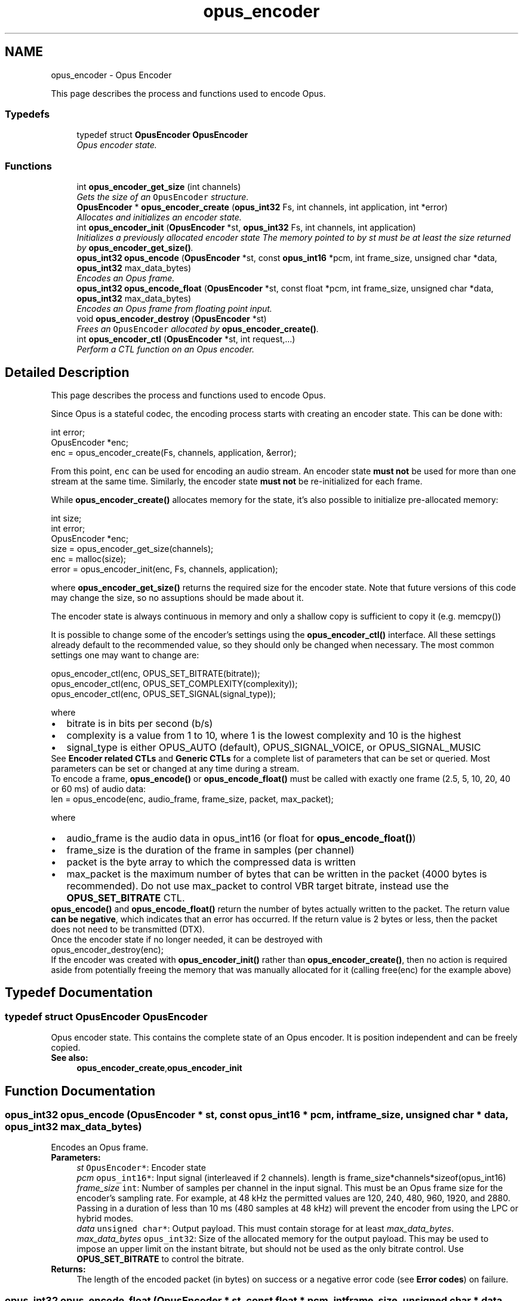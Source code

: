 .TH "opus_encoder" 3 "Wed Sep 26 2018" "Version unknown" "Opus" \" -*- nroff -*-
.ad l
.nh
.SH NAME
opus_encoder \- Opus Encoder
.PP
This page describes the process and functions used to encode Opus\&.  

.SS "Typedefs"

.in +1c
.ti -1c
.RI "typedef struct \fBOpusEncoder\fP \fBOpusEncoder\fP"
.br
.RI "\fIOpus encoder state\&. \fP"
.in -1c
.SS "Functions"

.in +1c
.ti -1c
.RI "int \fBopus_encoder_get_size\fP (int channels)"
.br
.RI "\fIGets the size of an \fCOpusEncoder\fP structure\&. \fP"
.ti -1c
.RI "\fBOpusEncoder\fP * \fBopus_encoder_create\fP (\fBopus_int32\fP Fs, int channels, int application, int *error)"
.br
.RI "\fIAllocates and initializes an encoder state\&. \fP"
.ti -1c
.RI "int \fBopus_encoder_init\fP (\fBOpusEncoder\fP *st, \fBopus_int32\fP Fs, int channels, int application)"
.br
.RI "\fIInitializes a previously allocated encoder state The memory pointed to by st must be at least the size returned by \fBopus_encoder_get_size()\fP\&. \fP"
.ti -1c
.RI "\fBopus_int32\fP \fBopus_encode\fP (\fBOpusEncoder\fP *st, const \fBopus_int16\fP *pcm, int frame_size, unsigned char *data, \fBopus_int32\fP max_data_bytes)"
.br
.RI "\fIEncodes an Opus frame\&. \fP"
.ti -1c
.RI "\fBopus_int32\fP \fBopus_encode_float\fP (\fBOpusEncoder\fP *st, const float *pcm, int frame_size, unsigned char *data, \fBopus_int32\fP max_data_bytes)"
.br
.RI "\fIEncodes an Opus frame from floating point input\&. \fP"
.ti -1c
.RI "void \fBopus_encoder_destroy\fP (\fBOpusEncoder\fP *st)"
.br
.RI "\fIFrees an \fCOpusEncoder\fP allocated by \fBopus_encoder_create()\fP\&. \fP"
.ti -1c
.RI "int \fBopus_encoder_ctl\fP (\fBOpusEncoder\fP *st, int request,\&.\&.\&.)"
.br
.RI "\fIPerform a CTL function on an Opus encoder\&. \fP"
.in -1c
.SH "Detailed Description"
.PP 
This page describes the process and functions used to encode Opus\&. 

Since Opus is a stateful codec, the encoding process starts with creating an encoder state\&. This can be done with:
.PP
.PP
.nf
int          error;
OpusEncoder *enc;
enc = opus_encoder_create(Fs, channels, application, &error);
.fi
.PP
.PP
From this point, \fCenc\fP can be used for encoding an audio stream\&. An encoder state \fBmust\fP \fBnot\fP be used for more than one stream at the same time\&. Similarly, the encoder state \fBmust\fP \fBnot\fP be re-initialized for each frame\&.
.PP
While \fBopus_encoder_create()\fP allocates memory for the state, it's also possible to initialize pre-allocated memory:
.PP
.PP
.nf
int          size;
int          error;
OpusEncoder *enc;
size = opus_encoder_get_size(channels);
enc = malloc(size);
error = opus_encoder_init(enc, Fs, channels, application);
.fi
.PP
.PP
where \fBopus_encoder_get_size()\fP returns the required size for the encoder state\&. Note that future versions of this code may change the size, so no assuptions should be made about it\&.
.PP
The encoder state is always continuous in memory and only a shallow copy is sufficient to copy it (e\&.g\&. memcpy())
.PP
It is possible to change some of the encoder's settings using the \fBopus_encoder_ctl()\fP interface\&. All these settings already default to the recommended value, so they should only be changed when necessary\&. The most common settings one may want to change are:
.PP
.PP
.nf
opus_encoder_ctl(enc, OPUS_SET_BITRATE(bitrate));
opus_encoder_ctl(enc, OPUS_SET_COMPLEXITY(complexity));
opus_encoder_ctl(enc, OPUS_SET_SIGNAL(signal_type));
.fi
.PP
.PP
where
.PP
.PD 0
.IP "\(bu" 2
bitrate is in bits per second (b/s) 
.IP "\(bu" 2
complexity is a value from 1 to 10, where 1 is the lowest complexity and 10 is the highest 
.IP "\(bu" 2
signal_type is either OPUS_AUTO (default), OPUS_SIGNAL_VOICE, or OPUS_SIGNAL_MUSIC
.PP
See \fBEncoder related CTLs\fP and \fBGeneric CTLs\fP for a complete list of parameters that can be set or queried\&. Most parameters can be set or changed at any time during a stream\&.
.PP
To encode a frame, \fBopus_encode()\fP or \fBopus_encode_float()\fP must be called with exactly one frame (2\&.5, 5, 10, 20, 40 or 60 ms) of audio data: 
.PP
.nf
len = opus_encode(enc, audio_frame, frame_size, packet, max_packet);

.fi
.PP
.PP
where 
.PD 0

.IP "\(bu" 2
audio_frame is the audio data in opus_int16 (or float for \fBopus_encode_float()\fP) 
.IP "\(bu" 2
frame_size is the duration of the frame in samples (per channel) 
.IP "\(bu" 2
packet is the byte array to which the compressed data is written 
.IP "\(bu" 2
max_packet is the maximum number of bytes that can be written in the packet (4000 bytes is recommended)\&. Do not use max_packet to control VBR target bitrate, instead use the \fBOPUS_SET_BITRATE\fP CTL\&. 
.PP
.PP
\fBopus_encode()\fP and \fBopus_encode_float()\fP return the number of bytes actually written to the packet\&. The return value \fBcan be negative\fP, which indicates that an error has occurred\&. If the return value is 2 bytes or less, then the packet does not need to be transmitted (DTX)\&.
.PP
Once the encoder state if no longer needed, it can be destroyed with
.PP
.PP
.nf
opus_encoder_destroy(enc);
.fi
.PP
.PP
If the encoder was created with \fBopus_encoder_init()\fP rather than \fBopus_encoder_create()\fP, then no action is required aside from potentially freeing the memory that was manually allocated for it (calling free(enc) for the example above) 
.SH "Typedef Documentation"
.PP 
.SS "typedef struct \fBOpusEncoder\fP \fBOpusEncoder\fP"

.PP
Opus encoder state\&. This contains the complete state of an Opus encoder\&. It is position independent and can be freely copied\&. 
.PP
\fBSee also:\fP
.RS 4
\fBopus_encoder_create\fP,\fBopus_encoder_init\fP 
.RE
.PP

.SH "Function Documentation"
.PP 
.SS "\fBopus_int32\fP opus_encode (\fBOpusEncoder\fP * st, const \fBopus_int16\fP * pcm, int frame_size, unsigned char * data, \fBopus_int32\fP max_data_bytes)"

.PP
Encodes an Opus frame\&. 
.PP
\fBParameters:\fP
.RS 4
\fIst\fP \fCOpusEncoder*\fP: Encoder state 
.br
\fIpcm\fP \fCopus_int16*\fP: Input signal (interleaved if 2 channels)\&. length is frame_size*channels*sizeof(opus_int16) 
.br
\fIframe_size\fP \fCint\fP: Number of samples per channel in the input signal\&. This must be an Opus frame size for the encoder's sampling rate\&. For example, at 48 kHz the permitted values are 120, 240, 480, 960, 1920, and 2880\&. Passing in a duration of less than 10 ms (480 samples at 48 kHz) will prevent the encoder from using the LPC or hybrid modes\&. 
.br
\fIdata\fP \fCunsigned char*\fP: Output payload\&. This must contain storage for at least \fImax_data_bytes\fP\&. 
.br
\fImax_data_bytes\fP \fCopus_int32\fP: Size of the allocated memory for the output payload\&. This may be used to impose an upper limit on the instant bitrate, but should not be used as the only bitrate control\&. Use \fBOPUS_SET_BITRATE\fP to control the bitrate\&. 
.RE
.PP
\fBReturns:\fP
.RS 4
The length of the encoded packet (in bytes) on success or a negative error code (see \fBError codes\fP) on failure\&. 
.RE
.PP

.SS "\fBopus_int32\fP opus_encode_float (\fBOpusEncoder\fP * st, const float * pcm, int frame_size, unsigned char * data, \fBopus_int32\fP max_data_bytes)"

.PP
Encodes an Opus frame from floating point input\&. 
.PP
\fBParameters:\fP
.RS 4
\fIst\fP \fCOpusEncoder*\fP: Encoder state 
.br
\fIpcm\fP \fCfloat*\fP: Input in float format (interleaved if 2 channels), with a normal range of +/-1\&.0\&. Samples with a range beyond +/-1\&.0 are supported but will be clipped by decoders using the integer API and should only be used if it is known that the far end supports extended dynamic range\&. length is frame_size*channels*sizeof(float) 
.br
\fIframe_size\fP \fCint\fP: Number of samples per channel in the input signal\&. This must be an Opus frame size for the encoder's sampling rate\&. For example, at 48 kHz the permitted values are 120, 240, 480, 960, 1920, and 2880\&. Passing in a duration of less than 10 ms (480 samples at 48 kHz) will prevent the encoder from using the LPC or hybrid modes\&. 
.br
\fIdata\fP \fCunsigned char*\fP: Output payload\&. This must contain storage for at least \fImax_data_bytes\fP\&. 
.br
\fImax_data_bytes\fP \fCopus_int32\fP: Size of the allocated memory for the output payload\&. This may be used to impose an upper limit on the instant bitrate, but should not be used as the only bitrate control\&. Use \fBOPUS_SET_BITRATE\fP to control the bitrate\&. 
.RE
.PP
\fBReturns:\fP
.RS 4
The length of the encoded packet (in bytes) on success or a negative error code (see \fBError codes\fP) on failure\&. 
.RE
.PP

.SS "\fBOpusEncoder\fP* opus_encoder_create (\fBopus_int32\fP Fs, int channels, int application, int * error)"

.PP
Allocates and initializes an encoder state\&. There are three coding modes:
.PP
\fBOPUS_APPLICATION_VOIP\fP gives best quality at a given bitrate for voice signals\&. It enhances the input signal by high-pass filtering and emphasizing formants and harmonics\&. Optionally it includes in-band forward error correction to protect against packet loss\&. Use this mode for typical VoIP applications\&. Because of the enhancement, even at high bitrates the output may sound different from the input\&.
.PP
\fBOPUS_APPLICATION_AUDIO\fP gives best quality at a given bitrate for most non-voice signals like music\&. Use this mode for music and mixed (music/voice) content, broadcast, and applications requiring less than 15 ms of coding delay\&.
.PP
\fBOPUS_APPLICATION_RESTRICTED_LOWDELAY\fP configures low-delay mode that disables the speech-optimized mode in exchange for slightly reduced delay\&. This mode can only be set on an newly initialized or freshly reset encoder because it changes the codec delay\&.
.PP
This is useful when the caller knows that the speech-optimized modes will not be needed (use with caution)\&. 
.PP
\fBParameters:\fP
.RS 4
\fIFs\fP \fCopus_int32\fP: Sampling rate of input signal (Hz) This must be one of 8000, 12000, 16000, 24000, or 48000\&. 
.br
\fIchannels\fP \fCint\fP: Number of channels (1 or 2) in input signal 
.br
\fIapplication\fP \fCint\fP: Coding mode (\fBOPUS_APPLICATION_VOIP\fP/\fBOPUS_APPLICATION_AUDIO\fP/\fBOPUS_APPLICATION_RESTRICTED_LOWDELAY\fP) 
.br
\fIerror\fP \fCint*\fP: \fBError codes\fP 
.RE
.PP
\fBNote:\fP
.RS 4
Regardless of the sampling rate and number channels selected, the Opus encoder can switch to a lower audio bandwidth or number of channels if the bitrate selected is too low\&. This also means that it is safe to always use 48 kHz stereo input and let the encoder optimize the encoding\&. 
.RE
.PP

.SS "int opus_encoder_ctl (\fBOpusEncoder\fP * st, int request,  \&.\&.\&.)"

.PP
Perform a CTL function on an Opus encoder\&. Generally the request and subsequent arguments are generated by a convenience macro\&. 
.PP
\fBParameters:\fP
.RS 4
\fIst\fP \fCOpusEncoder*\fP: Encoder state\&. 
.br
\fIrequest\fP This and all remaining parameters should be replaced by one of the convenience macros in \fBGeneric CTLs\fP or \fBEncoder related CTLs\fP\&. 
.RE
.PP
\fBSee also:\fP
.RS 4
\fBGeneric CTLs\fP 
.PP
\fBEncoder related CTLs\fP 
.RE
.PP

.SS "void opus_encoder_destroy (\fBOpusEncoder\fP * st)"

.PP
Frees an \fCOpusEncoder\fP allocated by \fBopus_encoder_create()\fP\&. 
.PP
\fBParameters:\fP
.RS 4
\fIst\fP \fCOpusEncoder*\fP: State to be freed\&. 
.RE
.PP

.SS "int opus_encoder_get_size (int channels)"

.PP
Gets the size of an \fCOpusEncoder\fP structure\&. 
.PP
\fBParameters:\fP
.RS 4
\fIchannels\fP \fCint\fP: Number of channels\&. This must be 1 or 2\&. 
.RE
.PP
\fBReturns:\fP
.RS 4
The size in bytes\&. 
.RE
.PP

.SS "int opus_encoder_init (\fBOpusEncoder\fP * st, \fBopus_int32\fP Fs, int channels, int application)"

.PP
Initializes a previously allocated encoder state The memory pointed to by st must be at least the size returned by \fBopus_encoder_get_size()\fP\&. This is intended for applications which use their own allocator instead of malloc\&. 
.PP
\fBSee also:\fP
.RS 4
\fBopus_encoder_create()\fP,\fBopus_encoder_get_size()\fP To reset a previously initialized state, use the \fBOPUS_RESET_STATE\fP CTL\&. 
.RE
.PP
\fBParameters:\fP
.RS 4
\fIst\fP \fCOpusEncoder*\fP: Encoder state 
.br
\fIFs\fP \fCopus_int32\fP: Sampling rate of input signal (Hz) This must be one of 8000, 12000, 16000, 24000, or 48000\&. 
.br
\fIchannels\fP \fCint\fP: Number of channels (1 or 2) in input signal 
.br
\fIapplication\fP \fCint\fP: Coding mode (OPUS_APPLICATION_VOIP/OPUS_APPLICATION_AUDIO/OPUS_APPLICATION_RESTRICTED_LOWDELAY) 
.RE
.PP
\fBReturn values:\fP
.RS 4
\fI\fBOPUS_OK\fP\fP Success or \fBError codes\fP 
.RE
.PP

.SH "Author"
.PP 
Generated automatically by Doxygen for Opus from the source code\&.
